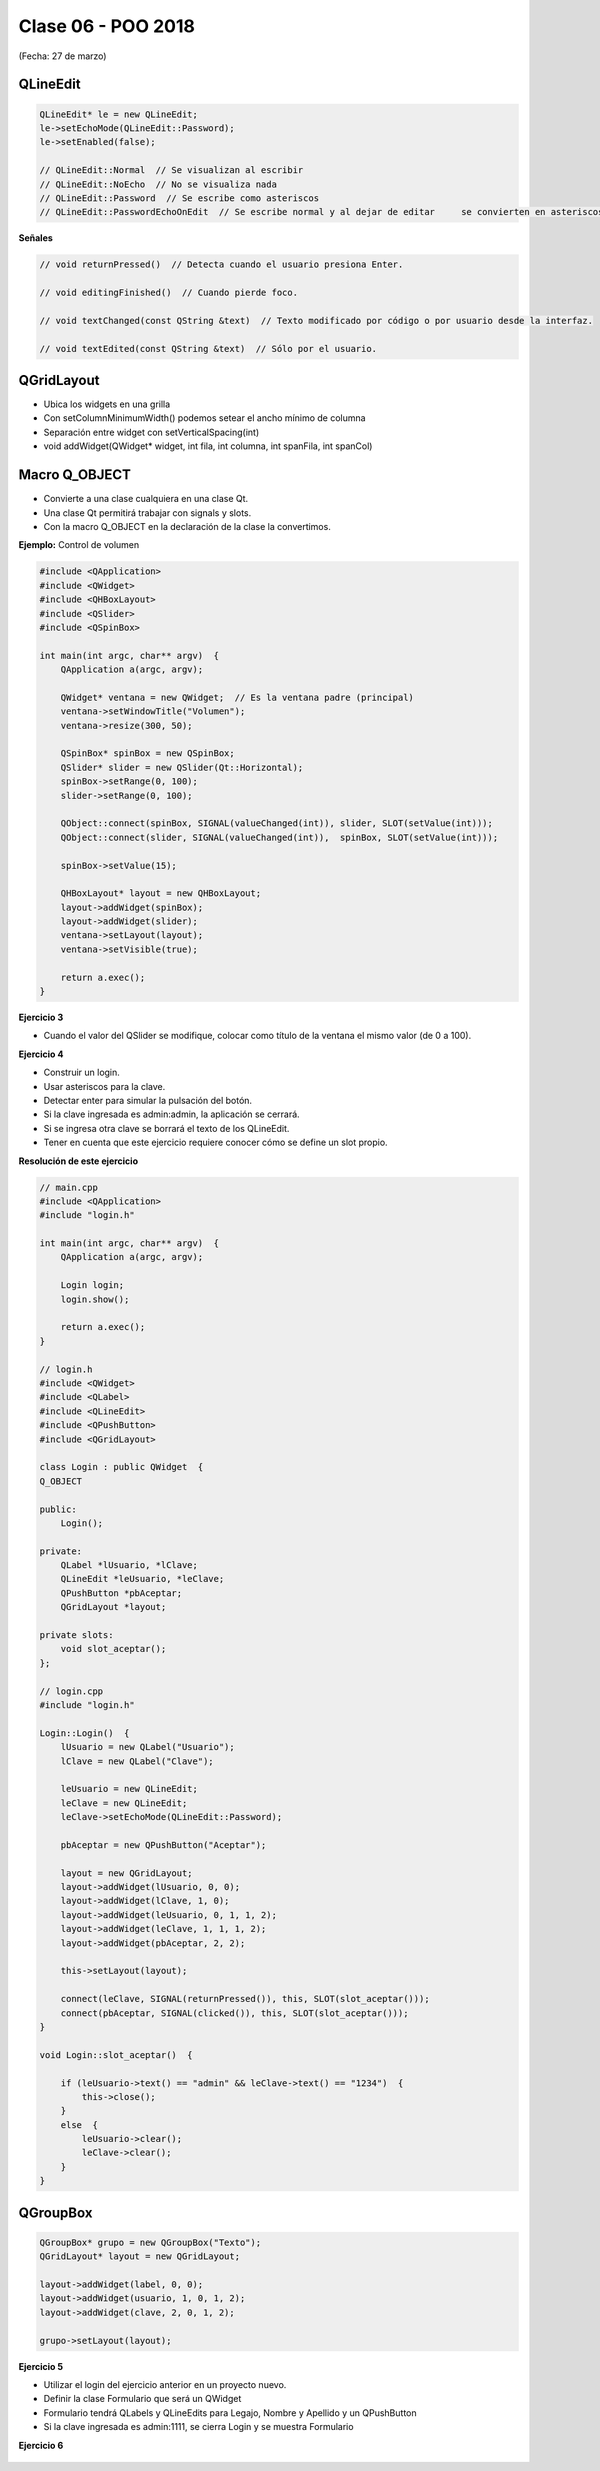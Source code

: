 .. -*- coding: utf-8 -*-

.. _rcs_subversion:

Clase 06 - POO 2018
===================
(Fecha: 27 de marzo)

QLineEdit
^^^^^^^^^

.. code-block:: c

	QLineEdit* le = new QLineEdit;
	le->setEchoMode(QLineEdit::Password);
	le->setEnabled(false);

	// QLineEdit::Normal  // Se visualizan al escribir
	// QLineEdit::NoEcho  // No se visualiza nada
	// QLineEdit::Password  // Se escribe como asteriscos
	// QLineEdit::PasswordEchoOnEdit  // Se escribe normal y al dejar de editar	se convierten en asteriscos

**Señales**

.. code-block:: c

	// void returnPressed()  // Detecta cuando el usuario presiona Enter.

	// void editingFinished()  // Cuando pierde foco.

	// void textChanged(const QString &text)  // Texto modificado por código o por usuario desde la interfaz.

	// void textEdited(const QString &text)  // Sólo por el usuario.


QGridLayout
^^^^^^^^^^^

- Ubica los widgets en una grilla
- Con setColumnMinimumWidth() podemos setear el ancho mínimo de columna
- Separación entre widget con setVerticalSpacing(int)
- void addWidget(QWidget* widget, int fila, int columna, int spanFila, int spanCol)

Macro Q_OBJECT
^^^^^^^^^^^^^^

- Convierte a una clase cualquiera en una clase Qt.
- Una clase Qt permitirá trabajar con signals y slots.
- Con la macro Q_OBJECT en la declaración de la clase la convertimos.

	
**Ejemplo:** Control de volumen

.. code-block:: c

	#include <QApplication>
	#include <QWidget>
	#include <QHBoxLayout>
	#include <QSlider>
	#include <QSpinBox>

	int main(int argc, char** argv)  {
	    QApplication a(argc, argv);

	    QWidget* ventana = new QWidget;  // Es la ventana padre (principal)
	    ventana->setWindowTitle("Volumen"); 
	    ventana->resize(300, 50);

	    QSpinBox* spinBox = new QSpinBox;
	    QSlider* slider = new QSlider(Qt::Horizontal);
	    spinBox->setRange(0, 100);
	    slider->setRange(0, 100);

	    QObject::connect(spinBox, SIGNAL(valueChanged(int)), slider, SLOT(setValue(int)));
	    QObject::connect(slider, SIGNAL(valueChanged(int)),  spinBox, SLOT(setValue(int)));

	    spinBox->setValue(15);

	    QHBoxLayout* layout = new QHBoxLayout;
	    layout->addWidget(spinBox);
	    layout->addWidget(slider);
	    ventana->setLayout(layout);
	    ventana->setVisible(true);	

	    return a.exec();
	}

**Ejercicio 3**

- Cuando el valor del QSlider se modifique, colocar como título de la ventana el mismo valor (de 0 a 100). 
	

**Ejercicio 4**

- Construir un login.
- Usar asteriscos para la clave.
- Detectar enter para simular la pulsación del botón.
- Si la clave ingresada es admin:admin, la aplicación se cerrará.
- Si se ingresa otra clave se borrará el texto de los QLineEdit.

- Tener en cuenta que este ejercicio requiere conocer cómo se define un slot propio.


**Resolución de este ejercicio**

.. code-block:: c

	// main.cpp
	#include <QApplication>
	#include "login.h"

	int main(int argc, char** argv)  {
	    QApplication a(argc, argv);

	    Login login;
	    login.show();

	    return a.exec();
	}

	// login.h
	#include <QWidget>
	#include <QLabel>
	#include <QLineEdit>
	#include <QPushButton>
	#include <QGridLayout>

	class Login : public QWidget  {
	Q_OBJECT

	public:
	    Login();

	private:
	    QLabel *lUsuario, *lClave;
	    QLineEdit *leUsuario, *leClave;
	    QPushButton *pbAceptar;
	    QGridLayout *layout;

	private slots:
	    void slot_aceptar();
	};

	// login.cpp
	#include "login.h"

	Login::Login()  {
	    lUsuario = new QLabel("Usuario");
	    lClave = new QLabel("Clave");

	    leUsuario = new QLineEdit;
	    leClave = new QLineEdit;
	    leClave->setEchoMode(QLineEdit::Password);

	    pbAceptar = new QPushButton("Aceptar");

	    layout = new QGridLayout;
	    layout->addWidget(lUsuario, 0, 0);
	    layout->addWidget(lClave, 1, 0);
	    layout->addWidget(leUsuario, 0, 1, 1, 2);
	    layout->addWidget(leClave, 1, 1, 1, 2);
	    layout->addWidget(pbAceptar, 2, 2);

	    this->setLayout(layout);

	    connect(leClave, SIGNAL(returnPressed()), this, SLOT(slot_aceptar()));
	    connect(pbAceptar, SIGNAL(clicked()), this, SLOT(slot_aceptar()));
	}

	void Login::slot_aceptar()  {

	    if (leUsuario->text() == "admin" && leClave->text() == "1234")  {
	        this->close();
	    }
	    else  {
	        leUsuario->clear();
	        leClave->clear();
	    }
	}

QGroupBox
^^^^^^^^^ 

.. figure:: images/clase05/qgroupbox.png

.. code-block:: c

	QGroupBox* grupo = new QGroupBox("Texto");
	QGridLayout* layout = new QGridLayout;
	
	layout->addWidget(label, 0, 0);
	layout->addWidget(usuario, 1, 0, 1, 2);
	layout->addWidget(clave, 2, 0, 1, 2);
	
	grupo->setLayout(layout);

**Ejercicio 5**

- Utilizar el login del ejercicio anterior en un proyecto nuevo.
- Definir la clase Formulario que será un QWidget
- Formulario tendrá QLabels y QLineEdits para Legajo, Nombre y Apellido y un QPushButton
- Si la clave ingresada es admin:1111, se cierra Login y se muestra Formulario

**Ejercicio 6**

.. figure:: images/clase04/ejercicio.jpg
	

